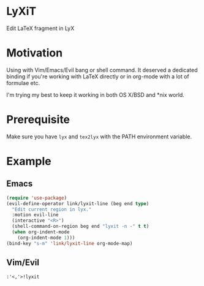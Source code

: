 * LyXiT
Edit \LaTeX fragment in LyX
* Motivation
Using with Vim/Emacs/Evil bang or shell command. It deserved a
dedicated binding if you're working with LaTeX directly or in org-mode
with a lot of formulae etc.

I'm trying my best to keep it working in both OS X/BSD and *nix world.
* Prerequisite
Make sure you have ~lyx~ and ~tex2lyx~ with the PATH environment variable.
* Example
** Emacs
#+BEGIN_SRC emacs-lisp
(require 'use-package)
(evil-define-operator link/lyxit-line (beg end type)
  "Edit current region in lyx."
  :motion evil-line
  (interactive "<R>")
  (shell-command-on-region beg end "lyxit -n -" t t)
  (when org-indent-mode
    (org-indent-mode 1)))
(bind-key "s-m" 'link/lyxit-line org-mode-map)
#+END_SRC
** Vim/Evil
#+BEGIN_SRC vim
:'<,'>!lyxit
#+END_SRC

